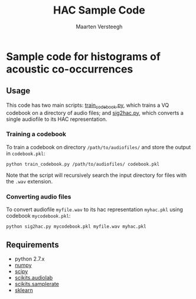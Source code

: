 #+TITLE: HAC Sample Code
#+AUTHOR: Maarten Versteegh
* Sample code for histograms of acoustic co-occurrences
** Usage
This code has two main scripts: [[https://github.com/mwv/hac/train_codebook.py][train_codebook.py]], which trains a VQ codebook on a directory of audio files; and [[https://github.com/mwv/hac/sig2hac.py][sig2hac.py]], which converts a single audiofile to its HAC representation.

*** Training a codebook
To train a codebook on directory ~/path/to/audiofiles/~ and store the output in ~codebook.pkl~:
: python train_codebook.py /path/to/audiofiles/ codebook.pkl
Note that the script will recursively search the input directory for files with the ~.wav~ extension.

*** Converting audio files
To convert audiofile ~myfile.wav~ to its hac representation ~myhac.pkl~ using codebook ~mycodebook.pkl~:
: python sig2hac.py mycodebook.pkl myfile.wav myhac.pkl

** Requirements
+ python 2.7.x
+ [[http://www.numpy.org][numpy]]
+ [[http://www.scipy.org][scipy]]
+ [[http://cournape.github.io/audiolab/][scikits.audiolab]]
+ [[http://www.ar.media.kyoto-u.ac.jp/members/david/softwares/samplerate/][scikits.samplerate]]
+ [[http://www.scikit-learn.org][sklearn]]
